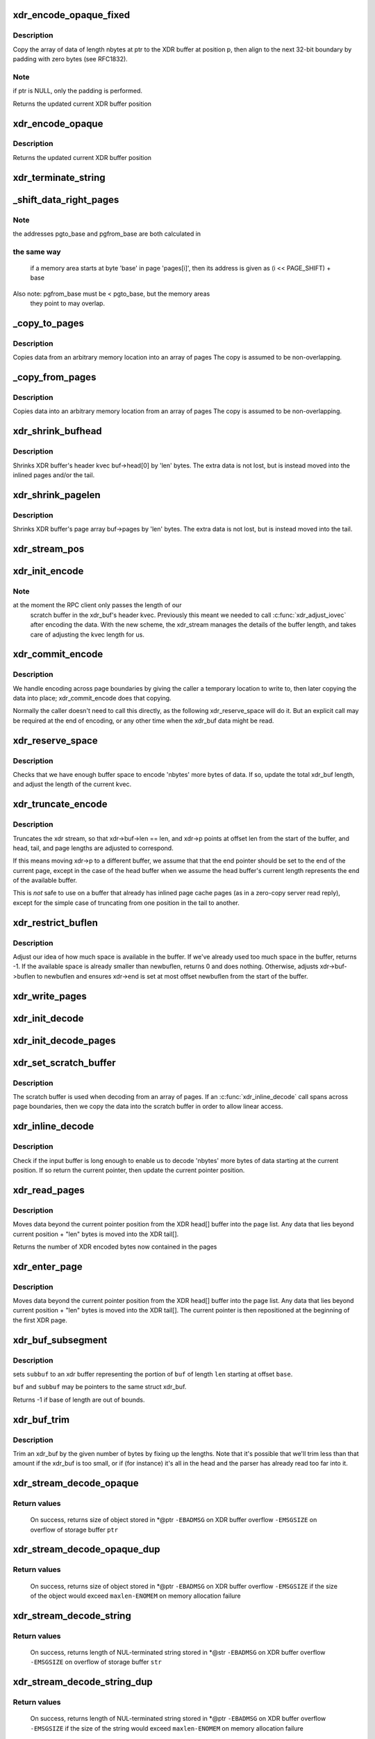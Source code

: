.. -*- coding: utf-8; mode: rst -*-
.. src-file: net/sunrpc/xdr.c

.. _`xdr_encode_opaque_fixed`:

xdr_encode_opaque_fixed
=======================

.. c:function:: __be32 *xdr_encode_opaque_fixed(__be32 *p, const void *ptr, unsigned int nbytes)

    Encode fixed length opaque data

    :param p:
        pointer to current position in XDR buffer.
    :type p: __be32 \*

    :param ptr:
        pointer to data to encode (or NULL)
    :type ptr: const void \*

    :param nbytes:
        size of data.
    :type nbytes: unsigned int

.. _`xdr_encode_opaque_fixed.description`:

Description
-----------

Copy the array of data of length nbytes at ptr to the XDR buffer
at position p, then align to the next 32-bit boundary by padding
with zero bytes (see RFC1832).

.. _`xdr_encode_opaque_fixed.note`:

Note
----

if ptr is NULL, only the padding is performed.

Returns the updated current XDR buffer position

.. _`xdr_encode_opaque`:

xdr_encode_opaque
=================

.. c:function:: __be32 *xdr_encode_opaque(__be32 *p, const void *ptr, unsigned int nbytes)

    Encode variable length opaque data

    :param p:
        pointer to current position in XDR buffer.
    :type p: __be32 \*

    :param ptr:
        pointer to data to encode (or NULL)
    :type ptr: const void \*

    :param nbytes:
        size of data.
    :type nbytes: unsigned int

.. _`xdr_encode_opaque.description`:

Description
-----------

Returns the updated current XDR buffer position

.. _`xdr_terminate_string`:

xdr_terminate_string
====================

.. c:function:: void xdr_terminate_string(struct xdr_buf *buf, const u32 len)

    '\0'-terminate a string residing in an xdr_buf

    :param buf:
        XDR buffer where string resides
    :type buf: struct xdr_buf \*

    :param len:
        length of string, in bytes
    :type len: const u32

.. _`_shift_data_right_pages`:

_shift_data_right_pages
=======================

.. c:function:: void _shift_data_right_pages(struct page **pages, size_t pgto_base, size_t pgfrom_base, size_t len)

    :param pages:
        vector of pages containing both the source and dest memory area.
    :type pages: struct page \*\*

    :param pgto_base:
        page vector address of destination
    :type pgto_base: size_t

    :param pgfrom_base:
        page vector address of source
    :type pgfrom_base: size_t

    :param len:
        number of bytes to copy
    :type len: size_t

.. _`_shift_data_right_pages.note`:

Note
----

the addresses pgto_base and pgfrom_base are both calculated in

.. _`_shift_data_right_pages.the-same-way`:

the same way
------------

           if a memory area starts at byte 'base' in page 'pages[i]',
           then its address is given as (i << PAGE_SHIFT) + base
Also note: pgfrom_base must be < pgto_base, but the memory areas
     they point to may overlap.

.. _`_copy_to_pages`:

_copy_to_pages
==============

.. c:function:: void _copy_to_pages(struct page **pages, size_t pgbase, const char *p, size_t len)

    :param pages:
        array of pages
    :type pages: struct page \*\*

    :param pgbase:
        page vector address of destination
    :type pgbase: size_t

    :param p:
        pointer to source data
    :type p: const char \*

    :param len:
        length
    :type len: size_t

.. _`_copy_to_pages.description`:

Description
-----------

Copies data from an arbitrary memory location into an array of pages
The copy is assumed to be non-overlapping.

.. _`_copy_from_pages`:

_copy_from_pages
================

.. c:function:: void _copy_from_pages(char *p, struct page **pages, size_t pgbase, size_t len)

    :param p:
        pointer to destination
    :type p: char \*

    :param pages:
        array of pages
    :type pages: struct page \*\*

    :param pgbase:
        offset of source data
    :type pgbase: size_t

    :param len:
        length
    :type len: size_t

.. _`_copy_from_pages.description`:

Description
-----------

Copies data into an arbitrary memory location from an array of pages
The copy is assumed to be non-overlapping.

.. _`xdr_shrink_bufhead`:

xdr_shrink_bufhead
==================

.. c:function:: void xdr_shrink_bufhead(struct xdr_buf *buf, size_t len)

    :param buf:
        xdr_buf
    :type buf: struct xdr_buf \*

    :param len:
        bytes to remove from buf->head[0]
    :type len: size_t

.. _`xdr_shrink_bufhead.description`:

Description
-----------

Shrinks XDR buffer's header kvec buf->head[0] by
'len' bytes. The extra data is not lost, but is instead
moved into the inlined pages and/or the tail.

.. _`xdr_shrink_pagelen`:

xdr_shrink_pagelen
==================

.. c:function:: void xdr_shrink_pagelen(struct xdr_buf *buf, size_t len)

    :param buf:
        xdr_buf
    :type buf: struct xdr_buf \*

    :param len:
        bytes to remove from buf->pages
    :type len: size_t

.. _`xdr_shrink_pagelen.description`:

Description
-----------

Shrinks XDR buffer's page array buf->pages by
'len' bytes. The extra data is not lost, but is instead
moved into the tail.

.. _`xdr_stream_pos`:

xdr_stream_pos
==============

.. c:function:: unsigned int xdr_stream_pos(const struct xdr_stream *xdr)

    Return the current offset from the start of the xdr_stream

    :param xdr:
        pointer to struct xdr_stream
    :type xdr: const struct xdr_stream \*

.. _`xdr_init_encode`:

xdr_init_encode
===============

.. c:function:: void xdr_init_encode(struct xdr_stream *xdr, struct xdr_buf *buf, __be32 *p)

    Initialize a struct xdr_stream for sending data.

    :param xdr:
        pointer to xdr_stream struct
    :type xdr: struct xdr_stream \*

    :param buf:
        pointer to XDR buffer in which to encode data
    :type buf: struct xdr_buf \*

    :param p:
        current pointer inside XDR buffer
    :type p: __be32 \*

.. _`xdr_init_encode.note`:

Note
----

at the moment the RPC client only passes the length of our
      scratch buffer in the xdr_buf's header kvec. Previously this
      meant we needed to call \ :c:func:`xdr_adjust_iovec`\  after encoding the
      data. With the new scheme, the xdr_stream manages the details
      of the buffer length, and takes care of adjusting the kvec
      length for us.

.. _`xdr_commit_encode`:

xdr_commit_encode
=================

.. c:function:: void xdr_commit_encode(struct xdr_stream *xdr)

    Ensure all data is written to buffer

    :param xdr:
        pointer to xdr_stream
    :type xdr: struct xdr_stream \*

.. _`xdr_commit_encode.description`:

Description
-----------

We handle encoding across page boundaries by giving the caller a
temporary location to write to, then later copying the data into
place; xdr_commit_encode does that copying.

Normally the caller doesn't need to call this directly, as the
following xdr_reserve_space will do it.  But an explicit call may be
required at the end of encoding, or any other time when the xdr_buf
data might be read.

.. _`xdr_reserve_space`:

xdr_reserve_space
=================

.. c:function:: __be32 *xdr_reserve_space(struct xdr_stream *xdr, size_t nbytes)

    Reserve buffer space for sending

    :param xdr:
        pointer to xdr_stream
    :type xdr: struct xdr_stream \*

    :param nbytes:
        number of bytes to reserve
    :type nbytes: size_t

.. _`xdr_reserve_space.description`:

Description
-----------

Checks that we have enough buffer space to encode 'nbytes' more
bytes of data. If so, update the total xdr_buf length, and
adjust the length of the current kvec.

.. _`xdr_truncate_encode`:

xdr_truncate_encode
===================

.. c:function:: void xdr_truncate_encode(struct xdr_stream *xdr, size_t len)

    truncate an encode buffer

    :param xdr:
        pointer to xdr_stream
    :type xdr: struct xdr_stream \*

    :param len:
        new length of buffer
    :type len: size_t

.. _`xdr_truncate_encode.description`:

Description
-----------

Truncates the xdr stream, so that xdr->buf->len == len,
and xdr->p points at offset len from the start of the buffer, and
head, tail, and page lengths are adjusted to correspond.

If this means moving xdr->p to a different buffer, we assume that
that the end pointer should be set to the end of the current page,
except in the case of the head buffer when we assume the head
buffer's current length represents the end of the available buffer.

This is *not* safe to use on a buffer that already has inlined page
cache pages (as in a zero-copy server read reply), except for the
simple case of truncating from one position in the tail to another.

.. _`xdr_restrict_buflen`:

xdr_restrict_buflen
===================

.. c:function:: int xdr_restrict_buflen(struct xdr_stream *xdr, int newbuflen)

    decrease available buffer space

    :param xdr:
        pointer to xdr_stream
    :type xdr: struct xdr_stream \*

    :param newbuflen:
        new maximum number of bytes available
    :type newbuflen: int

.. _`xdr_restrict_buflen.description`:

Description
-----------

Adjust our idea of how much space is available in the buffer.
If we've already used too much space in the buffer, returns -1.
If the available space is already smaller than newbuflen, returns 0
and does nothing.  Otherwise, adjusts xdr->buf->buflen to newbuflen
and ensures xdr->end is set at most offset newbuflen from the start
of the buffer.

.. _`xdr_write_pages`:

xdr_write_pages
===============

.. c:function:: void xdr_write_pages(struct xdr_stream *xdr, struct page **pages, unsigned int base, unsigned int len)

    Insert a list of pages into an XDR buffer for sending

    :param xdr:
        pointer to xdr_stream
    :type xdr: struct xdr_stream \*

    :param pages:
        list of pages
    :type pages: struct page \*\*

    :param base:
        offset of first byte
    :type base: unsigned int

    :param len:
        length of data in bytes
    :type len: unsigned int

.. _`xdr_init_decode`:

xdr_init_decode
===============

.. c:function:: void xdr_init_decode(struct xdr_stream *xdr, struct xdr_buf *buf, __be32 *p)

    Initialize an xdr_stream for decoding data.

    :param xdr:
        pointer to xdr_stream struct
    :type xdr: struct xdr_stream \*

    :param buf:
        pointer to XDR buffer from which to decode data
    :type buf: struct xdr_buf \*

    :param p:
        current pointer inside XDR buffer
    :type p: __be32 \*

.. _`xdr_init_decode_pages`:

xdr_init_decode_pages
=====================

.. c:function:: void xdr_init_decode_pages(struct xdr_stream *xdr, struct xdr_buf *buf, struct page **pages, unsigned int len)

    Initialize an xdr_stream for decoding into pages

    :param xdr:
        pointer to xdr_stream struct
    :type xdr: struct xdr_stream \*

    :param buf:
        pointer to XDR buffer from which to decode data
    :type buf: struct xdr_buf \*

    :param pages:
        list of pages to decode into
    :type pages: struct page \*\*

    :param len:
        length in bytes of buffer in pages
    :type len: unsigned int

.. _`xdr_set_scratch_buffer`:

xdr_set_scratch_buffer
======================

.. c:function:: void xdr_set_scratch_buffer(struct xdr_stream *xdr, void *buf, size_t buflen)

    Attach a scratch buffer for decoding data.

    :param xdr:
        pointer to xdr_stream struct
    :type xdr: struct xdr_stream \*

    :param buf:
        pointer to an empty buffer
    :type buf: void \*

    :param buflen:
        size of 'buf'
    :type buflen: size_t

.. _`xdr_set_scratch_buffer.description`:

Description
-----------

The scratch buffer is used when decoding from an array of pages.
If an \ :c:func:`xdr_inline_decode`\  call spans across page boundaries, then
we copy the data into the scratch buffer in order to allow linear
access.

.. _`xdr_inline_decode`:

xdr_inline_decode
=================

.. c:function:: __be32 *xdr_inline_decode(struct xdr_stream *xdr, size_t nbytes)

    Retrieve XDR data to decode

    :param xdr:
        pointer to xdr_stream struct
    :type xdr: struct xdr_stream \*

    :param nbytes:
        number of bytes of data to decode
    :type nbytes: size_t

.. _`xdr_inline_decode.description`:

Description
-----------

Check if the input buffer is long enough to enable us to decode
'nbytes' more bytes of data starting at the current position.
If so return the current pointer, then update the current
pointer position.

.. _`xdr_read_pages`:

xdr_read_pages
==============

.. c:function:: unsigned int xdr_read_pages(struct xdr_stream *xdr, unsigned int len)

    Ensure page-based XDR data to decode is aligned at current pointer position

    :param xdr:
        pointer to xdr_stream struct
    :type xdr: struct xdr_stream \*

    :param len:
        number of bytes of page data
    :type len: unsigned int

.. _`xdr_read_pages.description`:

Description
-----------

Moves data beyond the current pointer position from the XDR head[] buffer
into the page list. Any data that lies beyond current position + "len"
bytes is moved into the XDR tail[].

Returns the number of XDR encoded bytes now contained in the pages

.. _`xdr_enter_page`:

xdr_enter_page
==============

.. c:function:: void xdr_enter_page(struct xdr_stream *xdr, unsigned int len)

    decode data from the XDR page

    :param xdr:
        pointer to xdr_stream struct
    :type xdr: struct xdr_stream \*

    :param len:
        number of bytes of page data
    :type len: unsigned int

.. _`xdr_enter_page.description`:

Description
-----------

Moves data beyond the current pointer position from the XDR head[] buffer
into the page list. Any data that lies beyond current position + "len"
bytes is moved into the XDR tail[]. The current pointer is then
repositioned at the beginning of the first XDR page.

.. _`xdr_buf_subsegment`:

xdr_buf_subsegment
==================

.. c:function:: int xdr_buf_subsegment(struct xdr_buf *buf, struct xdr_buf *subbuf, unsigned int base, unsigned int len)

    set subbuf to a portion of buf

    :param buf:
        an xdr buffer
    :type buf: struct xdr_buf \*

    :param subbuf:
        the result buffer
    :type subbuf: struct xdr_buf \*

    :param base:
        beginning of range in bytes
    :type base: unsigned int

    :param len:
        length of range in bytes
    :type len: unsigned int

.. _`xdr_buf_subsegment.description`:

Description
-----------

sets \ ``subbuf``\  to an xdr buffer representing the portion of \ ``buf``\  of
length \ ``len``\  starting at offset \ ``base``\ .

\ ``buf``\  and \ ``subbuf``\  may be pointers to the same struct xdr_buf.

Returns -1 if base of length are out of bounds.

.. _`xdr_buf_trim`:

xdr_buf_trim
============

.. c:function:: void xdr_buf_trim(struct xdr_buf *buf, unsigned int len)

    lop at most "len" bytes off the end of "buf"

    :param buf:
        buf to be trimmed
    :type buf: struct xdr_buf \*

    :param len:
        number of bytes to reduce "buf" by
    :type len: unsigned int

.. _`xdr_buf_trim.description`:

Description
-----------

Trim an xdr_buf by the given number of bytes by fixing up the lengths. Note
that it's possible that we'll trim less than that amount if the xdr_buf is
too small, or if (for instance) it's all in the head and the parser has
already read too far into it.

.. _`xdr_stream_decode_opaque`:

xdr_stream_decode_opaque
========================

.. c:function:: ssize_t xdr_stream_decode_opaque(struct xdr_stream *xdr, void *ptr, size_t size)

    Decode variable length opaque

    :param xdr:
        pointer to xdr_stream
    :type xdr: struct xdr_stream \*

    :param ptr:
        location to store opaque data
    :type ptr: void \*

    :param size:
        size of storage buffer \ ``ptr``\ 
    :type size: size_t

.. _`xdr_stream_decode_opaque.return-values`:

Return values
-------------

  On success, returns size of object stored in *@ptr
  \ ``-EBADMSG``\  on XDR buffer overflow
  \ ``-EMSGSIZE``\  on overflow of storage buffer \ ``ptr``\ 

.. _`xdr_stream_decode_opaque_dup`:

xdr_stream_decode_opaque_dup
============================

.. c:function:: ssize_t xdr_stream_decode_opaque_dup(struct xdr_stream *xdr, void **ptr, size_t maxlen, gfp_t gfp_flags)

    Decode and duplicate variable length opaque

    :param xdr:
        pointer to xdr_stream
    :type xdr: struct xdr_stream \*

    :param ptr:
        location to store pointer to opaque data
    :type ptr: void \*\*

    :param maxlen:
        maximum acceptable object size
    :type maxlen: size_t

    :param gfp_flags:
        GFP mask to use
    :type gfp_flags: gfp_t

.. _`xdr_stream_decode_opaque_dup.return-values`:

Return values
-------------

  On success, returns size of object stored in *@ptr
  \ ``-EBADMSG``\  on XDR buffer overflow
  \ ``-EMSGSIZE``\  if the size of the object would exceed \ ``maxlen``\ 
  \ ``-ENOMEM``\  on memory allocation failure

.. _`xdr_stream_decode_string`:

xdr_stream_decode_string
========================

.. c:function:: ssize_t xdr_stream_decode_string(struct xdr_stream *xdr, char *str, size_t size)

    Decode variable length string

    :param xdr:
        pointer to xdr_stream
    :type xdr: struct xdr_stream \*

    :param str:
        location to store string
    :type str: char \*

    :param size:
        size of storage buffer \ ``str``\ 
    :type size: size_t

.. _`xdr_stream_decode_string.return-values`:

Return values
-------------

  On success, returns length of NUL-terminated string stored in *@str
  \ ``-EBADMSG``\  on XDR buffer overflow
  \ ``-EMSGSIZE``\  on overflow of storage buffer \ ``str``\ 

.. _`xdr_stream_decode_string_dup`:

xdr_stream_decode_string_dup
============================

.. c:function:: ssize_t xdr_stream_decode_string_dup(struct xdr_stream *xdr, char **str, size_t maxlen, gfp_t gfp_flags)

    Decode and duplicate variable length string

    :param xdr:
        pointer to xdr_stream
    :type xdr: struct xdr_stream \*

    :param str:
        location to store pointer to string
    :type str: char \*\*

    :param maxlen:
        maximum acceptable string length
    :type maxlen: size_t

    :param gfp_flags:
        GFP mask to use
    :type gfp_flags: gfp_t

.. _`xdr_stream_decode_string_dup.return-values`:

Return values
-------------

  On success, returns length of NUL-terminated string stored in *@ptr
  \ ``-EBADMSG``\  on XDR buffer overflow
  \ ``-EMSGSIZE``\  if the size of the string would exceed \ ``maxlen``\ 
  \ ``-ENOMEM``\  on memory allocation failure

.. This file was automatic generated / don't edit.

